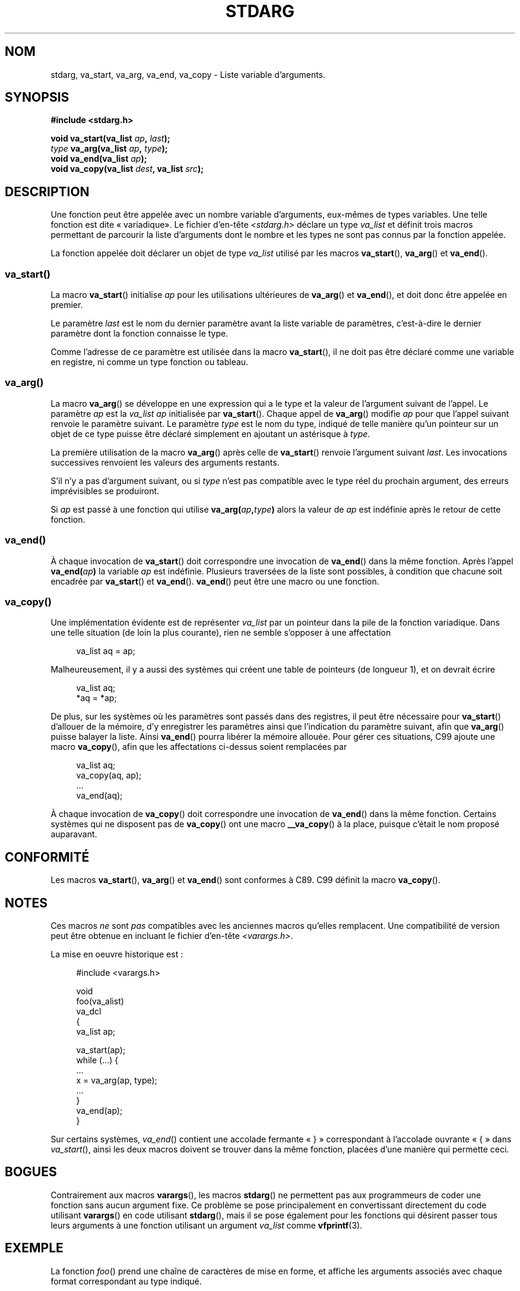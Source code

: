 .\" Copyright (c) 1990, 1991 The Regents of the University of California.
.\" All rights reserved.
.\"
.\" This code is derived from software contributed to Berkeley by
.\" the American National Standards Committee X3, on Information
.\" Processing Systems.
.\"
.\" Redistribution and use in source and binary forms, with or without
.\" modification, are permitted provided that the following conditions
.\" are met:
.\" 1. Redistributions of source code must retain the above copyright
.\"    notice, this list of conditions and the following disclaimer.
.\" 2. Redistributions in binary form must reproduce the above copyright
.\"    notice, this list of conditions and the following disclaimer in the
.\"    documentation and/or other materials provided with the distribution.
.\" 3. All advertising materials mentioning features or use of this software
.\"    must display the following acknowledgement:
.\"	This product includes software developed by the University of
.\"	California, Berkeley and its contributors.
.\" 4. Neither the name of the University nor the names of its contributors
.\"    may be used to endorse or promote products derived from this software
.\"    without specific prior written permission.
.\"
.\" THIS SOFTWARE IS PROVIDED BY THE REGENTS AND CONTRIBUTORS ``AS IS'' AND
.\" ANY EXPRESS OR IMPLIED WARRANTIES, INCLUDING, BUT NOT LIMITED TO, THE
.\" IMPLIED WARRANTIES OF MERCHANTABILITY AND FITNESS FOR A PARTICULAR PURPOSE
.\" ARE DISCLAIMED.  IN NO EVENT SHALL THE REGENTS OR CONTRIBUTORS BE LIABLE
.\" FOR ANY DIRECT, INDIRECT, INCIDENTAL, SPECIAL, EXEMPLARY, OR CONSEQUENTIAL
.\" DAMAGES (INCLUDING, BUT NOT LIMITED TO, PROCUREMENT OF SUBSTITUTE GOODS
.\" OR SERVICES; LOSS OF USE, DATA, OR PROFITS; OR BUSINESS INTERRUPTION)
.\" HOWEVER CAUSED AND ON ANY THEORY OF LIABILITY, WHETHER IN CONTRACT, STRICT
.\" LIABILITY, OR TORT (INCLUDING NEGLIGENCE OR OTHERWISE) ARISING IN ANY WAY
.\" OUT OF THE USE OF THIS SOFTWARE, EVEN IF ADVISED OF THE POSSIBILITY OF
.\" SUCH DAMAGE.
.\"
.\"	@(#)stdarg.3	6.8 (Berkeley) 6/29/91
.\"
.\" Converted for Linux, Mon Nov 29 15:11:11 1993, faith@cs.unc.edu
.\" Additions, 2001-10-14, aeb
.\"
.\"*******************************************************************
.\"
.\" This file was generated with po4a. Translate the source file.
.\"
.\"*******************************************************************
.TH STDARG 3 "14 octobre 2001" "" "Manuel du programmeur Linux"
.SH NOM
stdarg, va_start, va_arg, va_end, va_copy \- Liste variable d'arguments.
.SH SYNOPSIS
\fB#include <stdarg.h>\fP
.sp
\fBvoid va_start(va_list \fP\fIap\fP\fB, \fP\fIlast\fP\fB);\fP
.br
\fItype\fP\fB va_arg(va_list \fP\fIap\fP\fB, \fP\fItype\fP\fB);\fP
.br
\fBvoid va_end(va_list \fP\fIap\fP\fB);\fP
.br
\fBvoid va_copy(va_list \fP\fIdest\fP\fB, va_list \fP\fIsrc\fP\fB);\fP
.SH DESCRIPTION
Une fonction peut être appelée avec un nombre variable d'arguments,
eux\-mêmes de types variables. Une telle fonction est dite «\ variadique\
». Le fichier d'en\-tête \fI<stdarg.h>\fP déclare un type \fIva_list\fP et
définit trois macros permettant de parcourir la liste d'arguments dont le
nombre et les types ne sont pas connus par la fonction appelée.
.PP
La fonction appelée doit déclarer un objet de type \fIva_list\fP utilisé par
les macros \fBva_start\fP(), \fBva_arg\fP() et \fBva_end\fP().
.SS va_start()
La macro \fBva_start\fP() initialise \fIap\fP pour les utilisations ultérieures de
\fBva_arg\fP() et \fBva_end\fP(), et doit donc être appelée en premier.
.PP
Le paramètre \fIlast\fP est le nom du dernier paramètre avant la liste variable
de paramètres, c'est\-à\-dire le dernier paramètre dont la fonction connaisse
le type.
.PP
Comme l'adresse de ce paramètre est utilisée dans la macro \fBva_start\fP(), il
ne doit pas être déclaré comme une variable en registre, ni comme un type
fonction ou tableau.
.SS va_arg()
La macro \fBva_arg\fP() se développe en une expression qui a le type et la
valeur de l'argument suivant de l'appel. Le paramètre \fIap\fP est la
\fIva_list\fP \fIap\fP initialisée par \fBva_start\fP(). Chaque appel de \fBva_arg\fP()
modifie \fIap\fP pour que l'appel suivant renvoie le paramètre suivant. Le
paramètre \fItype\fP est le nom du type, indiqué de telle manière qu'un
pointeur sur un objet de ce type puisse être déclaré simplement en ajoutant
un astérisque à \fItype\fP.
.PP
La première utilisation de la macro \fBva_arg\fP() après celle de \fBva_start\fP()
renvoie l'argument suivant \fIlast\fP. Les invocations successives renvoient
les valeurs des arguments restants.
.PP
S'il n'y a pas d'argument suivant, ou si \fItype\fP n'est pas compatible avec
le type réel du prochain argument, des erreurs imprévisibles se produiront.
.PP
Si \fIap\fP est passé à une fonction qui utilise \fBva_arg(\fP\fIap\fP\fB,\fP\fItype\fP\fB)\fP
alors la valeur de \fIap\fP est indéfinie après le retour de cette fonction.
.SS va_end()
À chaque invocation de \fBva_start\fP() doit correspondre une invocation de
\fBva_end\fP() dans la même fonction. Après l'appel \fBva_end(\fP\fIap\fP\fB)\fP la
variable \fIap\fP est indéfinie. Plusieurs traversées de la liste sont
possibles, à condition que chacune soit encadrée par \fBva_start\fP() et
\fBva_end\fP(). \fBva_end\fP() peut être une macro ou une fonction.
.SS va_copy()
.\" Proposal from clive@demon.net, 1997-02-28
Une implémentation évidente est de représenter \fIva_list\fP par un pointeur
dans la pile de la fonction variadique. Dans une telle situation (de loin la
plus courante), rien ne semble s'opposer à une affectation
.in +4n
.nf

va_list aq = ap;

.fi
.in
Malheureusement, il y a aussi des systèmes qui créent une table de pointeurs
(de longueur 1), et on devrait écrire
.in +4n
.nf

va_list aq;
*aq = *ap;

.fi
.in
De plus, sur les systèmes où les paramètres sont passés dans des registres,
il peut être nécessaire pour \fBva_start\fP() d'allouer de la mémoire, d'y
enregistrer les paramètres ainsi que l'indication du paramètre suivant, afin
que \fBva_arg\fP() puisse balayer la liste. Ainsi \fBva_end\fP() pourra libérer la
mémoire allouée. Pour gérer ces situations, C99 ajoute une macro
\fBva_copy\fP(), afin que les affectations ci\-dessus soient remplacées par
.in +4n
.nf

va_list aq;
va_copy(aq, ap);
\&...
va_end(aq);

.fi
.in
À chaque invocation de \fBva_copy\fP() doit correspondre une invocation de
\fBva_end\fP() dans la même fonction. Certains systèmes qui ne disposent pas de
\fBva_copy\fP() ont une macro \fB__va_copy\fP() à la place, puisque c'était le nom
proposé auparavant.
.SH CONFORMITÉ
Les macros \fBva_start\fP(), \fBva_arg\fP() et \fBva_end\fP() sont conformes à
C89. C99 définit la macro \fBva_copy\fP().
.SH NOTES
Ces macros \fIne\fP sont \fIpas\fP compatibles avec les anciennes macros qu'elles
remplacent. Une compatibilité de version peut être obtenue en incluant le
fichier d'en\-tête \fI<varargs.h>\fP.
.PP
La mise en oeuvre historique est\ :
.in +4n
.nf

#include <varargs.h>

void
foo(va_alist)
    va_dcl
{
    va_list ap;

    va_start(ap);
    while (...) {
        ...
        x = va_arg(ap, type);
        ...
    }
    va_end(ap);
}

.fi
.in
Sur certains systèmes, \fIva_end\fP() contient une accolade fermante «\ }\ »
correspondant à l'accolade ouvrante «\ {\ » dans \fIva_start\fP(), ainsi les
deux macros doivent se trouver dans la même fonction, placées d'une manière
qui permette ceci.
.SH BOGUES
Contrairement aux macros \fBvarargs\fP(), les macros \fBstdarg\fP() ne permettent
pas aux programmeurs de coder une fonction sans aucun argument fixe. Ce
problème se pose principalement en convertissant directement du code
utilisant \fBvarargs\fP() en code utilisant \fBstdarg\fP(), mais il se pose
également pour les fonctions qui désirent passer tous leurs arguments à une
fonction utilisant un argument \fIva_list\fP comme \fBvfprintf\fP(3).
.SH EXEMPLE
La fonction \fIfoo\fP() prend une chaîne de caractères de mise en forme, et
affiche les arguments associés avec chaque format correspondant au type
indiqué.
.nf

#include <stdio.h>
#include <stdarg.h>

void
foo(char *fmt, ...)
{
    va_list ap;
    int d;
    char c, *s;

    va_start(ap, fmt);
    while (*fmt)
        switch (*fmt ++) {
        case \(aqs\(aq: /* chaîne */
            s = va_arg (ap, char *);
            printf("chaîne %s\en", s);
            break;
        case \(aqd\(aq:  /* entier */
            d = va_arg (ap, int);
            printf("int %d\en", d);
            break;
        case \(aqc\(aq:	/* caractère */
            c = va_arg (ap, char);
            printf("char %c\en", c);
            break;
        }
    va_end(ap);
}
.fi
.SH COLOPHON
Cette page fait partie de la publication 3.23 du projet \fIman\-pages\fP
Linux. Une description du projet et des instructions pour signaler des
anomalies peuvent être trouvées à l'adresse
<URL:http://www.kernel.org/doc/man\-pages/>.
.SH TRADUCTION
Depuis 2010, cette traduction est maintenue à l'aide de l'outil
po4a <URL:http://po4a.alioth.debian.org/> par l'équipe de
traduction francophone au sein du projet perkamon
<URL:http://alioth.debian.org/projects/perkamon/>.
.PP
Christophe Blaess <URL:http://www.blaess.fr/christophe/> (1996-2003),
Alain Portal <URL:http://manpagesfr.free.fr/> (2003-2006).
Nicolas François et l'équipe francophone de traduction de Debian\ (2006-2009).
.PP
Veuillez signaler toute erreur de traduction en écrivant à
<perkamon\-l10n\-fr@lists.alioth.debian.org>.
.PP
Vous pouvez toujours avoir accès à la version anglaise de ce document en
utilisant la commande
«\ \fBLC_ALL=C\ man\fR \fI<section>\fR\ \fI<page_de_man>\fR\ ».
